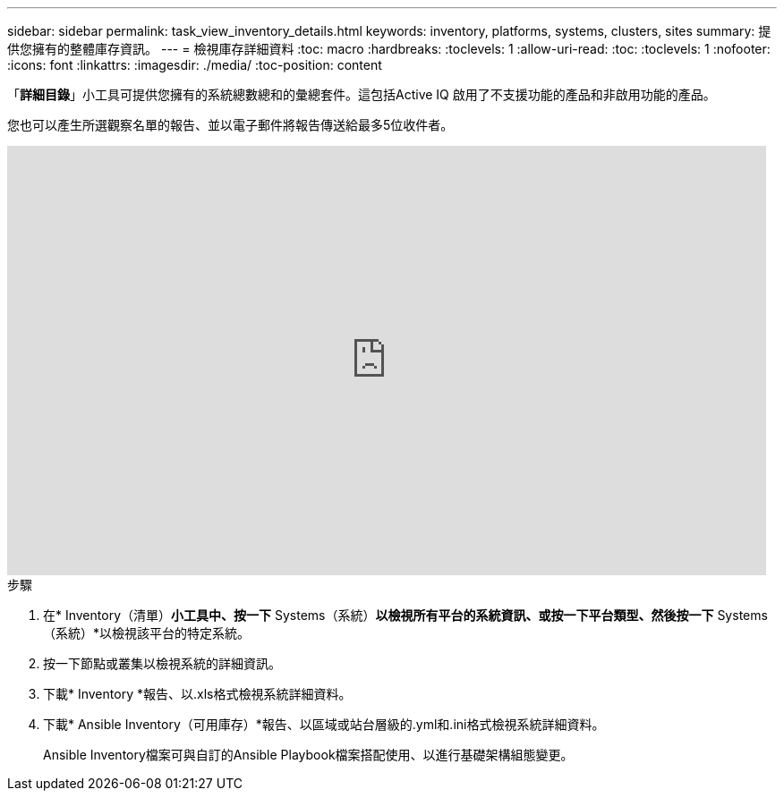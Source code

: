 ---
sidebar: sidebar 
permalink: task_view_inventory_details.html 
keywords: inventory, platforms, systems, clusters, sites 
summary: 提供您擁有的整體庫存資訊。 
---
= 檢視庫存詳細資料
:toc: macro
:hardbreaks:
:toclevels: 1
:allow-uri-read: 
:toc: 
:toclevels: 1
:nofooter: 
:icons: font
:linkattrs: 
:imagesdir: ./media/
:toc-position: content


[role="lead"]
「*詳細目錄*」小工具可提供您擁有的系統總數總和的彙總套件。這包括Active IQ 啟用了不支援功能的產品和非啟用功能的產品。

您也可以產生所選觀察名單的報告、並以電子郵件將報告傳送給最多5位收件者。

video::ttbpbT5uTBI[youtube, width=848,height=480]
.步驟
. 在* Inventory（清單）*小工具中、按一下* Systems（系統）*以檢視所有平台的系統資訊、或按一下平台類型、然後按一下* Systems（系統）*以檢視該平台的特定系統。
. 按一下節點或叢集以檢視系統的詳細資訊。
. 下載* Inventory *報告、以.xls格式檢視系統詳細資料。
. 下載* Ansible Inventory（可用庫存）*報告、以區域或站台層級的.yml和.ini格式檢視系統詳細資料。
+
Ansible Inventory檔案可與自訂的Ansible Playbook檔案搭配使用、以進行基礎架構組態變更。


